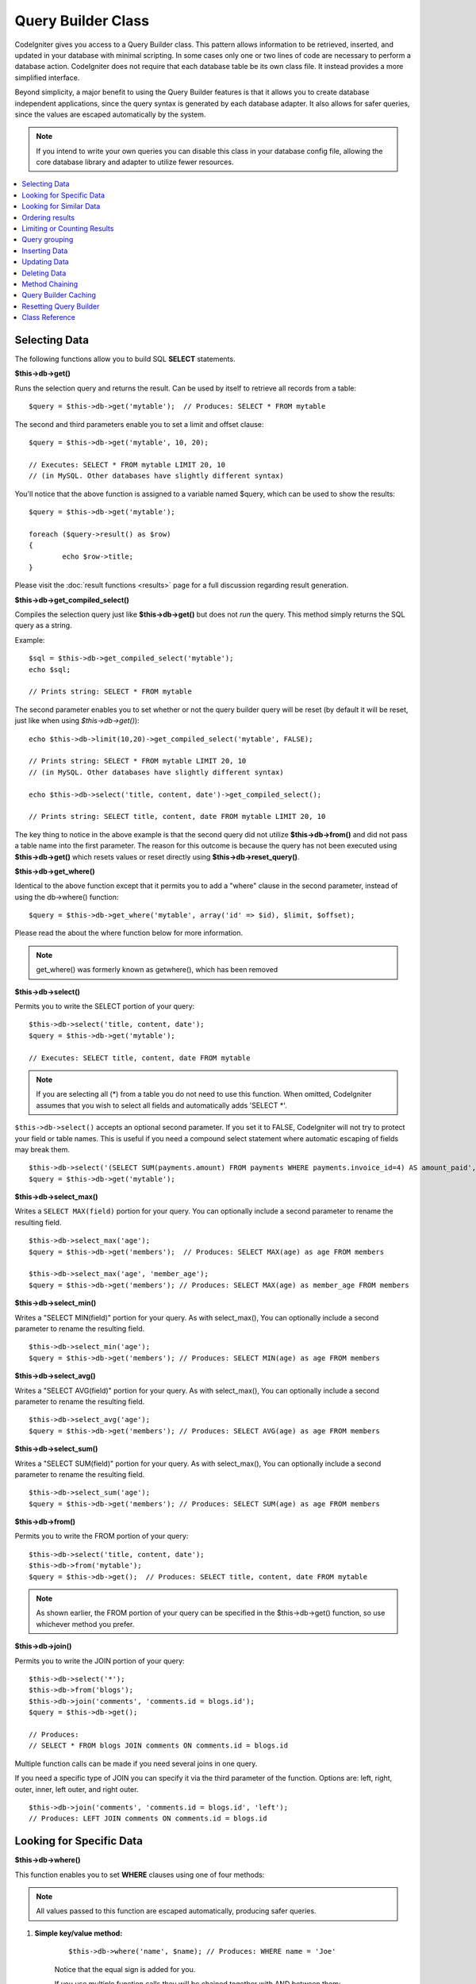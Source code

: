 ###################
Query Builder Class
###################

CodeIgniter gives you access to a Query Builder class. This pattern
allows information to be retrieved, inserted, and updated in your
database with minimal scripting. In some cases only one or two lines
of code are necessary to perform a database action.
CodeIgniter does not require that each database table be its own class
file. It instead provides a more simplified interface.

Beyond simplicity, a major benefit to using the Query Builder features
is that it allows you to create database independent applications, since
the query syntax is generated by each database adapter. It also allows
for safer queries, since the values are escaped automatically by the
system.

.. note:: If you intend to write your own queries you can disable this
	class in your database config file, allowing the core database library
	and adapter to utilize fewer resources.

.. contents::
    :local:
    :depth: 1

**************
Selecting Data
**************

The following functions allow you to build SQL **SELECT** statements.

**$this->db->get()**

Runs the selection query and returns the result. Can be used by itself
to retrieve all records from a table::

	$query = $this->db->get('mytable');  // Produces: SELECT * FROM mytable

The second and third parameters enable you to set a limit and offset
clause::

	$query = $this->db->get('mytable', 10, 20);

	// Executes: SELECT * FROM mytable LIMIT 20, 10
	// (in MySQL. Other databases have slightly different syntax)

You'll notice that the above function is assigned to a variable named
$query, which can be used to show the results::

	$query = $this->db->get('mytable');

	foreach ($query->result() as $row)
	{
		echo $row->title;
	}

Please visit the :doc:`result functions <results>` page for a full
discussion regarding result generation.

**$this->db->get_compiled_select()**

Compiles the selection query just like **$this->db->get()** but does not *run*
the query. This method simply returns the SQL query as a string.

Example::

	$sql = $this->db->get_compiled_select('mytable');
	echo $sql;

	// Prints string: SELECT * FROM mytable

The second parameter enables you to set whether or not the query builder query
will be reset (by default it will be reset, just like when using `$this->db->get()`)::

	echo $this->db->limit(10,20)->get_compiled_select('mytable', FALSE);

	// Prints string: SELECT * FROM mytable LIMIT 20, 10
	// (in MySQL. Other databases have slightly different syntax)

	echo $this->db->select('title, content, date')->get_compiled_select();

	// Prints string: SELECT title, content, date FROM mytable LIMIT 20, 10

The key thing to notice in the above example is that the second query did not
utilize **$this->db->from()** and did not pass a table name into the first
parameter. The reason for this outcome is because the query has not been
executed using **$this->db->get()** which resets values or reset directly
using **$this->db->reset_query()**.

**$this->db->get_where()**

Identical to the above function except that it permits you to add a
"where" clause in the second parameter, instead of using the db->where()
function::

	$query = $this->db->get_where('mytable', array('id' => $id), $limit, $offset);

Please read the about the where function below for more information.

.. note:: get_where() was formerly known as getwhere(), which has been removed

**$this->db->select()**

Permits you to write the SELECT portion of your query::

	$this->db->select('title, content, date');
	$query = $this->db->get('mytable');

	// Executes: SELECT title, content, date FROM mytable

.. note:: If you are selecting all (\*) from a table you do not need to
	use this function. When omitted, CodeIgniter assumes that you wish
	to select all fields and automatically adds 'SELECT \*'.

``$this->db->select()`` accepts an optional second parameter. If you set it
to FALSE, CodeIgniter will not try to protect your field or table names.
This is useful if you need a compound select statement where automatic
escaping of fields may break them.

::

	$this->db->select('(SELECT SUM(payments.amount) FROM payments WHERE payments.invoice_id=4) AS amount_paid', FALSE);
	$query = $this->db->get('mytable');

**$this->db->select_max()**

Writes a ``SELECT MAX(field)`` portion for your query. You can optionally
include a second parameter to rename the resulting field.

::

	$this->db->select_max('age');
	$query = $this->db->get('members');  // Produces: SELECT MAX(age) as age FROM members

	$this->db->select_max('age', 'member_age');
	$query = $this->db->get('members'); // Produces: SELECT MAX(age) as member_age FROM members


**$this->db->select_min()**

Writes a "SELECT MIN(field)" portion for your query. As with
select_max(), You can optionally include a second parameter to rename
the resulting field.

::

	$this->db->select_min('age');
	$query = $this->db->get('members'); // Produces: SELECT MIN(age) as age FROM members


**$this->db->select_avg()**

Writes a "SELECT AVG(field)" portion for your query. As with
select_max(), You can optionally include a second parameter to rename
the resulting field.

::

	$this->db->select_avg('age');
	$query = $this->db->get('members'); // Produces: SELECT AVG(age) as age FROM members


**$this->db->select_sum()**

Writes a "SELECT SUM(field)" portion for your query. As with
select_max(), You can optionally include a second parameter to rename
the resulting field.

::

	$this->db->select_sum('age');
	$query = $this->db->get('members'); // Produces: SELECT SUM(age) as age FROM members

**$this->db->from()**

Permits you to write the FROM portion of your query::

	$this->db->select('title, content, date');
	$this->db->from('mytable');
	$query = $this->db->get();  // Produces: SELECT title, content, date FROM mytable

.. note:: As shown earlier, the FROM portion of your query can be specified
	in the $this->db->get() function, so use whichever method you prefer.

**$this->db->join()**

Permits you to write the JOIN portion of your query::

	$this->db->select('*');
	$this->db->from('blogs');
	$this->db->join('comments', 'comments.id = blogs.id');
	$query = $this->db->get();

	// Produces:
	// SELECT * FROM blogs JOIN comments ON comments.id = blogs.id

Multiple function calls can be made if you need several joins in one
query.

If you need a specific type of JOIN you can specify it via the third
parameter of the function. Options are: left, right, outer, inner, left
outer, and right outer.

::

	$this->db->join('comments', 'comments.id = blogs.id', 'left');
	// Produces: LEFT JOIN comments ON comments.id = blogs.id

*************************
Looking for Specific Data
*************************

**$this->db->where()**

This function enables you to set **WHERE** clauses using one of four
methods:

.. note:: All values passed to this function are escaped automatically,
	producing safer queries.

#. **Simple key/value method:**

	::

		$this->db->where('name', $name); // Produces: WHERE name = 'Joe'

	Notice that the equal sign is added for you.

	If you use multiple function calls they will be chained together with
	AND between them:

	::

		$this->db->where('name', $name);
		$this->db->where('title', $title);
		$this->db->where('status', $status);
		// WHERE name = 'Joe' AND title = 'boss' AND status = 'active'

#. **Custom key/value method:**

	You can include an operator in the first parameter in order to
	control the comparison:

	::

		$this->db->where('name !=', $name);
		$this->db->where('id <', $id); // Produces: WHERE name != 'Joe' AND id < 45

#. **Associative array method:**

	::

		$array = array('name' => $name, 'title' => $title, 'status' => $status);
		$this->db->where($array);
		// Produces: WHERE name = 'Joe' AND title = 'boss' AND status = 'active'

	You can include your own operators using this method as well:

	::

		$array = array('name !=' => $name, 'id <' => $id, 'date >' => $date);
		$this->db->where($array);

#. **Custom string:**
	You can write your own clauses manually::

		$where = "name='Joe' AND status='boss' OR status='active'";
		$this->db->where($where);


``$this->db->where()`` accepts an optional third parameter. If you set it to
FALSE, CodeIgniter will not try to protect your field or table names.

::

	$this->db->where('MATCH (field) AGAINST ("value")', NULL, FALSE);

**$this->db->or_where()**

This function is identical to the one above, except that multiple
instances are joined by OR::

	$this->db->where('name !=', $name);
	$this->db->or_where('id >', $id);  // Produces: WHERE name != 'Joe' OR id > 50

.. note:: or_where() was formerly known as orwhere(), which has been
	removed.

**$this->db->where_in()**

Generates a WHERE field IN ('item', 'item') SQL query joined with AND if
appropriate

::

	$names = array('Frank', 'Todd', 'James');
	$this->db->where_in('username', $names);
	// Produces: WHERE username IN ('Frank', 'Todd', 'James')


**$this->db->or_where_in()**

Generates a WHERE field IN ('item', 'item') SQL query joined with OR if
appropriate

::

	$names = array('Frank', 'Todd', 'James');
	$this->db->or_where_in('username', $names);
	// Produces: OR username IN ('Frank', 'Todd', 'James')

**$this->db->where_not_in()**

Generates a WHERE field NOT IN ('item', 'item') SQL query joined with
AND if appropriate

::

	$names = array('Frank', 'Todd', 'James');
	$this->db->where_not_in('username', $names);
	// Produces: WHERE username NOT IN ('Frank', 'Todd', 'James')


**$this->db->or_where_not_in()**

Generates a WHERE field NOT IN ('item', 'item') SQL query joined with OR
if appropriate

::

	$names = array('Frank', 'Todd', 'James');
	$this->db->or_where_not_in('username', $names);
	// Produces: OR username NOT IN ('Frank', 'Todd', 'James')

************************
Looking for Similar Data
************************

**$this->db->like()**

This method enables you to generate **LIKE** clauses, useful for doing
searches.

.. note:: All values passed to this method are escaped automatically.

#. **Simple key/value method:**

	::

		$this->db->like('title', 'match');
		// Produces: WHERE `title` LIKE '%match%' ESCAPE '!'

	If you use multiple method calls they will be chained together with
	AND between them::

		$this->db->like('title', 'match');
		$this->db->like('body', 'match');
		// WHERE `title` LIKE '%match%' ESCAPE '!' AND  `body` LIKE '%match% ESCAPE '!'

	If you want to control where the wildcard (%) is placed, you can use
	an optional third argument. Your options are 'before', 'after' and
	'both' (which is the default).

	::

		$this->db->like('title', 'match', 'before');	// Produces: WHERE `title` LIKE '%match' ESCAPE '!'
		$this->db->like('title', 'match', 'after');	// Produces: WHERE `title` LIKE 'match%' ESCAPE '!'
		$this->db->like('title', 'match', 'both');	// Produces: WHERE `title` LIKE '%match%' ESCAPE '!'

#. **Associative array method:**

	::

		$array = array('title' => $match, 'page1' => $match, 'page2' => $match);
		$this->db->like($array);
		// WHERE `title` LIKE '%match%' ESCAPE '!' AND  `page1` LIKE '%match%' ESCAPE '!' AND  `page2` LIKE '%match%' ESCAPE '!'


**$this->db->or_like()**

This method is identical to the one above, except that multiple
instances are joined by OR::

	$this->db->like('title', 'match'); $this->db->or_like('body', $match);
	// WHERE `title` LIKE '%match%' ESCAPE '!' OR  `body` LIKE '%match%' ESCAPE '!'

.. note:: ``or_like()`` was formerly known as ``orlike()``, which has been removed.

**$this->db->not_like()**

This method is identical to ``like()``, except that it generates
NOT LIKE statements::

	$this->db->not_like('title', 'match');	// WHERE `title` NOT LIKE '%match% ESCAPE '!'

**$this->db->or_not_like()**

This method is identical to ``not_like()``, except that multiple
instances are joined by OR::

	$this->db->like('title', 'match');
	$this->db->or_not_like('body', 'match');
	// WHERE `title` LIKE '%match% OR  `body` NOT LIKE '%match%' ESCAPE '!'

**$this->db->group_by()**

Permits you to write the GROUP BY portion of your query::

	$this->db->group_by("title"); // Produces: GROUP BY title

You can also pass an array of multiple values as well::

	$this->db->group_by(array("title", "date"));  // Produces: GROUP BY title, date

.. note:: group_by() was formerly known as groupby(), which has been
	removed.

**$this->db->distinct()**

Adds the "DISTINCT" keyword to a query

::

	$this->db->distinct();
	$this->db->get('table'); // Produces: SELECT DISTINCT * FROM table

**$this->db->having()**

Permits you to write the HAVING portion of your query. There are 2
possible syntaxes, 1 argument or 2::

	$this->db->having('user_id = 45');  // Produces: HAVING user_id = 45
	$this->db->having('user_id',  45);  // Produces: HAVING user_id = 45

You can also pass an array of multiple values as well::

	$this->db->having(array('title =' => 'My Title', 'id <' => $id));
	// Produces: HAVING title = 'My Title', id < 45


If you are using a database that CodeIgniter escapes queries for, you
can prevent escaping content by passing an optional third argument, and
setting it to FALSE.

::

	$this->db->having('user_id',  45);  // Produces: HAVING `user_id` = 45 in some databases such as MySQL
	$this->db->having('user_id',  45, FALSE);  // Produces: HAVING user_id = 45


**$this->db->or_having()**

Identical to having(), only separates multiple clauses with "OR".

****************
Ordering results
****************

**$this->db->order_by()**

Lets you set an ORDER BY clause.

The first parameter contains the name of the column you would like to order by.

The second parameter lets you set the direction of the result.
Options are **ASC**, **DESC** AND **RANDOM**.

::

	$this->db->order_by('title', 'DESC');
	// Produces: ORDER BY `title` DESC

You can also pass your own string in the first parameter::

	$this->db->order_by('title DESC, name ASC');
	// Produces: ORDER BY `title` DESC, `name` ASC

Or multiple function calls can be made if you need multiple fields.

::

	$this->db->order_by('title', 'DESC');
	$this->db->order_by('name', 'ASC');
	// Produces: ORDER BY `title` DESC, `name` ASC

If you choose the **RANDOM** direction option, then the first parameters will
be ignored, unless you specify a numeric seed value.

::

	$this->db->order_by('title', 'RANDOM');
	// Produces: ORDER BY RAND()

	$this->db->order_by(42, 'RANDOM');
	// Produces: ORDER BY RAND(42)

.. note:: order_by() was formerly known as orderby(), which has been
	removed.

.. note:: Random ordering is not currently supported in Oracle and
	will default to ASC instead.

****************************
Limiting or Counting Results
****************************

**$this->db->limit()**

Lets you limit the number of rows you would like returned by the query::

	$this->db->limit(10);  // Produces: LIMIT 10

The second parameter lets you set a result offset.

::

	$this->db->limit(10, 20);  // Produces: LIMIT 20, 10 (in MySQL.  Other databases have slightly different syntax)

**$this->db->count_all_results()**

Permits you to determine the number of rows in a particular Active
Record query. Queries will accept Query Builder restrictors such as
``where()``, ``or_where()``, ``like()``, ``or_like()``, etc. Example::

	echo $this->db->count_all_results('my_table');  // Produces an integer, like 25
	$this->db->like('title', 'match');
	$this->db->from('my_table');
	echo $this->db->count_all_results(); // Produces an integer, like 17

However, this method also resets any field values that you may have passed
to ``select()``. If you need to keep them, you can pass ``FALSE`` as the
second parameter::

	echo $this->db->count_all_results('my_table', FALSE);

**$this->db->count_all()**

Permits you to determine the number of rows in a particular table.
Submit the table name in the first parameter. Example::

	echo $this->db->count_all('my_table');  // Produces an integer, like 25

**************
Query grouping
**************

Query grouping allows you to create groups of WHERE clauses by enclosing them in parentheses. This will allow
you to create queries with complex WHERE clauses. Nested groups are supported. Example::

	$this->db->select('*')->from('my_table')
		->group_start()
			->where('a', 'a')
			->or_group_start()
				->where('b', 'b')
				->where('c', 'c')
			->group_end()
		->group_end()
		->where('d', 'd')
	->get();

	// Generates:
	// SELECT * FROM (`my_table`) WHERE ( `a` = 'a' OR ( `b` = 'b' AND `c` = 'c' ) ) AND `d` = 'd'

.. note:: groups need to be balanced, make sure every group_start() is matched by a group_end().

**$this->db->group_start()**

Starts a new group by adding an opening parenthesis to the WHERE clause of the query.

**$this->db->or_group_start()**

Starts a new group by adding an opening parenthesis to the WHERE clause of the query, prefixing it with 'OR'.

**$this->db->not_group_start()**

Starts a new group by adding an opening parenthesis to the WHERE clause of the query, prefixing it with 'NOT'.

**$this->db->or_not_group_start()**

Starts a new group by adding an opening parenthesis to the WHERE clause of the query, prefixing it with 'OR NOT'.

**$this->db->group_end()**

Ends the current group by adding an closing parenthesis to the WHERE clause of the query.

**************
Inserting Data
**************

**$this->db->insert()**

Generates an insert string based on the data you supply, and runs the
query. You can either pass an **array** or an **object** to the
function. Here is an example using an array::

	$data = array(
		'title' => 'My title',
		'name' => 'My Name',
		'date' => 'My date'
	);

	$this->db->insert('mytable', $data);
	// Produces: INSERT INTO mytable (title, name, date) VALUES ('My title', 'My name', 'My date')

The first parameter will contain the table name, the second is an
associative array of values.

Here is an example using an object::

	/*
	class Myclass {
		public $title = 'My Title';
		public $content = 'My Content';
		public $date = 'My Date';
	}
	*/

	$object = new Myclass;
	$this->db->insert('mytable', $object);
	// Produces: INSERT INTO mytable (title, content, date) VALUES ('My Title', 'My Content', 'My Date')

The first parameter will contain the table name, the second is an
object.

.. note:: All values are escaped automatically producing safer queries.

**$this->db->get_compiled_insert()**

Compiles the insertion query just like $this->db->insert() but does not
*run* the query. This method simply returns the SQL query as a string.

Example::

	$data = array(
		'title' => 'My title',
		'name'  => 'My Name',
		'date'  => 'My date'
	);

	$sql = $this->db->set($data)->get_compiled_insert('mytable');
	echo $sql;

	// Produces string: INSERT INTO mytable (`title`, `name`, `date`) VALUES ('My title', 'My name', 'My date')

The second parameter enables you to set whether or not the query builder query
will be reset (by default it will be--just like $this->db->insert())::

	echo $this->db->set('title', 'My Title')->get_compiled_insert('mytable', FALSE);

	// Produces string: INSERT INTO mytable (`title`) VALUES ('My Title')

	echo $this->db->set('content', 'My Content')->get_compiled_insert();

	// Produces string: INSERT INTO mytable (`title`, `content`) VALUES ('My Title', 'My Content')

The key thing to notice in the above example is that the second query did not
utlize `$this->db->from()` nor did it pass a table name into the first
parameter. The reason this worked is because the query has not been executed
using `$this->db->insert()` which resets values or reset directly using
`$this->db->reset_query()`.

.. note:: This method doesn't work for batched inserts.

**$this->db->insert_batch()**

Generates an insert string based on the data you supply, and runs the
query. You can either pass an **array** or an **object** to the
function. Here is an example using an array::

	$data = array(
		array(
			'title' => 'My title',
			'name' => 'My Name',
			'date' => 'My date'
		),
		array(
			'title' => 'Another title',
			'name' => 'Another Name',
			'date' => 'Another date'
		)
	);

	$this->db->insert_batch('mytable', $data);
	// Produces: INSERT INTO mytable (title, name, date) VALUES ('My title', 'My name', 'My date'),  ('Another title', 'Another name', 'Another date')

The first parameter will contain the table name, the second is an
associative array of values.

.. note:: All values are escaped automatically producing safer queries.

*************
Updating Data
*************

**$this->db->replace()**

This method executes a REPLACE statement, which is basically the SQL
standard for (optional) DELETE + INSERT, using *PRIMARY* and *UNIQUE*
keys as the determining factor.
In our case, it will save you from the need to implement complex
logics with different combinations of  ``select()``, ``update()``,
``delete()`` and ``insert()`` calls.

Example::

	$data = array(
		'title' => 'My title',
		'name'  => 'My Name',
		'date'  => 'My date'
	);

	$this->db->replace('table', $data);

	// Executes: REPLACE INTO mytable (title, name, date) VALUES ('My title', 'My name', 'My date')

In the above example, if we assume that the *title* field is our primary
key, then if a row containing 'My title' as the *title* value, that row
will be deleted with our new row data replacing it.

Usage of the ``set()`` method is also allowed and all fields are
automatically escaped, just like with ``insert()``.

**$this->db->set()**

This function enables you to set values for inserts or updates.

**It can be used instead of passing a data array directly to the insert
or update functions:**

::

	$this->db->set('name', $name);
	$this->db->insert('mytable');  // Produces: INSERT INTO mytable (`name`) VALUES ('{$name}')

If you use multiple function called they will be assembled properly
based on whether you are doing an insert or an update::

	$this->db->set('name', $name);
	$this->db->set('title', $title);
	$this->db->set('status', $status);
	$this->db->insert('mytable');

**set()** will also accept an optional third parameter (``$escape``), that
will prevent data from being escaped if set to FALSE. To illustrate the
difference, here is ``set()`` used both with and without the escape
parameter.

::

	$this->db->set('field', 'field+1', FALSE);
	$this->db->where('id', 2);
	$this->db->update('mytable'); // gives UPDATE mytable SET field = field+1 WHERE id = 2

	$this->db->set('field', 'field+1');
	$this->db->where('id', 2);
	$this->db->update('mytable'); // gives UPDATE `mytable` SET `field` = 'field+1' WHERE `id` = 2

You can also pass an associative array to this function::

	$array = array(
		'name' => $name,
		'title' => $title,
		'status' => $status
	);

	$this->db->set($array);
	$this->db->insert('mytable');

Or an object::

	/*
	class Myclass {
		public $title = 'My Title';
		public $content = 'My Content';
		public $date = 'My Date';
	}
	*/

	$object = new Myclass;
	$this->db->set($object);
	$this->db->insert('mytable');

**$this->db->update()**

Generates an update string and runs the query based on the data you
supply. You can pass an **array** or an **object** to the function. Here
is an example using an array::

	$data = array(
		'title' => $title,
		'name' => $name,
		'date' => $date
	);

	$this->db->where('id', $id);
	$this->db->update('mytable', $data);
	// Produces:
	//
	//	UPDATE mytable
	//	SET title = '{$title}', name = '{$name}', date = '{$date}'
	//	WHERE id = $id

Or you can supply an object::

	/*
	class Myclass {
		public $title = 'My Title';
		public $content = 'My Content';
		public $date = 'My Date';
	}
	*/

	$object = new Myclass;
	$this->db->where('id', $id);
	$this->db->update('mytable', $object);
	// Produces:
	//
	// UPDATE `mytable`
	// SET `title` = '{$title}', `name` = '{$name}', `date` = '{$date}'
	// WHERE id = `$id`

.. note:: All values are escaped automatically producing safer queries.

You'll notice the use of the $this->db->where() function, enabling you
to set the WHERE clause. You can optionally pass this information
directly into the update function as a string::

	$this->db->update('mytable', $data, "id = 4");

Or as an array::

	$this->db->update('mytable', $data, array('id' => $id));

You may also use the $this->db->set() function described above when
performing updates.

**$this->db->update_batch()**

Generates an update string based on the data you supply, and runs the query.
You can either pass an **array** or an **object** to the function.
Here is an example using an array::

	$data = array(
	   array(
	      'title' => 'My title' ,
	      'name' => 'My Name 2' ,
	      'date' => 'My date 2'
	   ),
	   array(
	      'title' => 'Another title' ,
	      'name' => 'Another Name 2' ,
	      'date' => 'Another date 2'
	   )
	);

	$this->db->update_batch('mytable', $data, 'title');

	// Produces:
	// UPDATE `mytable` SET `name` = CASE
	// WHEN `title` = 'My title' THEN 'My Name 2'
	// WHEN `title` = 'Another title' THEN 'Another Name 2'
	// ELSE `name` END,
	// `date` = CASE
	// WHEN `title` = 'My title' THEN 'My date 2'
	// WHEN `title` = 'Another title' THEN 'Another date 2'
	// ELSE `date` END
	// WHERE `title` IN ('My title','Another title')

The first parameter will contain the table name, the second is an associative
array of values, the third parameter is the where key.

.. note:: All values are escaped automatically producing safer queries.

.. note:: ``affected_rows()`` won't give you proper results with this method,
	due to the very nature of how it works. Instead, ``update_batch()``
	returns the number of rows affected.

**$this->db->get_compiled_update()**

This works exactly the same way as ``$this->db->get_compiled_insert()`` except
that it produces an UPDATE SQL string instead of an INSERT SQL string.

For more information view documentation for `$this->db->get_compiled_insert()`.

.. note:: This method doesn't work for batched updates.

*************
Deleting Data
*************

**$this->db->delete()**

Generates a delete SQL string and runs the query.

::

	$this->db->delete('mytable', array('id' => $id));  // Produces: // DELETE FROM mytable  // WHERE id = $id

The first parameter is the table name, the second is the where clause.
You can also use the where() or or_where() functions instead of passing
the data to the second parameter of the function::

	$this->db->where('id', $id);
	$this->db->delete('mytable');

	// Produces:
	// DELETE FROM mytable
	// WHERE id = $id


An array of table names can be passed into delete() if you would like to
delete data from more than 1 table.

::

	$tables = array('table1', 'table2', 'table3');
	$this->db->where('id', '5');
	$this->db->delete($tables);


If you want to delete all data from a table, you can use the truncate()
function, or empty_table().

**$this->db->empty_table()**

Generates a delete SQL string and runs the
query.::

	  $this->db->empty_table('mytable'); // Produces: DELETE FROM mytable

**$this->db->truncate()**

Generates a truncate SQL string and runs the query.

::

	$this->db->from('mytable');
	$this->db->truncate();

	// or

	$this->db->truncate('mytable');

	// Produce:
	// TRUNCATE mytable

.. note:: If the TRUNCATE command isn't available, truncate() will
	execute as "DELETE FROM table".

**$this->db->get_compiled_delete()**

This works exactly the same way as ``$this->db->get_compiled_insert()`` except
that it produces a DELETE SQL string instead of an INSERT SQL string.

For more information view documentation for $this->db->get_compiled_insert().

***************
Method Chaining
***************

Method chaining allows you to simplify your syntax by connecting
multiple functions. Consider this example::

	$query = $this->db->select('title')
			->where('id', $id)
			->limit(10, 20)
			->get('mytable');

.. _ar-caching:

*********************
Query Builder Caching
*********************

While not "true" caching, Query Builder enables you to save (or "cache")
certain parts of your queries for reuse at a later point in your
script's execution. Normally, when an Query Builder call is completed,
all stored information is reset for the next call. With caching, you can
prevent this reset, and reuse information easily.

Cached calls are cumulative. If you make 2 cached select() calls, and
then 2 uncached select() calls, this will result in 4 select() calls.
There are three Caching functions available:

**$this->db->start_cache()**

This function must be called to begin caching. All Query Builder queries
of the correct type (see below for supported queries) are stored for
later use.

**$this->db->stop_cache()**

This function can be called to stop caching.

**$this->db->flush_cache()**

This function deletes all items from the Query Builder cache.

An example of caching
---------------------

Here's a usage example::

	$this->db->start_cache();
	$this->db->select('field1');
	$this->db->stop_cache();
	$this->db->get('tablename');
	//Generates: SELECT `field1` FROM (`tablename`)

	$this->db->select('field2');
	$this->db->get('tablename');
	//Generates:  SELECT `field1`, `field2` FROM (`tablename`)

	$this->db->flush_cache();
	$this->db->select('field2');
	$this->db->get('tablename');
	//Generates:  SELECT `field2` FROM (`tablename`)


.. note:: The following statements can be cached: select, from, join,
	where, like, group_by, having, order_by


***********************
Resetting Query Builder
***********************

**$this->db->reset_query()**

Resetting Query Builder allows you to start fresh with your query without
executing it first using a method like $this->db->get() or $this->db->insert().
Just like the methods that execute a query, this will *not* reset items you've
cached using `Query Builder Caching`_.

This is useful in situations where you are using Query Builder to generate SQL
(ex. ``$this->db->get_compiled_select()``) but then choose to, for instance,
run the query::

	// Note that the second parameter of the get_compiled_select method is FALSE
	$sql = $this->db->select(array('field1','field2'))
					->where('field3',5)
					->get_compiled_select('mytable', FALSE);

	// ...
	// Do something crazy with the SQL code... like add it to a cron script for
	// later execution or something...
	// ...

	$data = $this->db->get()->result_array();

	// Would execute and return an array of results of the following query:
	// SELECT field1, field1 from mytable where field3 = 5;

.. note:: Double calls to ``get_compiled_select()`` while you're using the
	Query Builder Caching functionality and NOT resetting your queries
	will results in the cache being merged twice. That in turn will
	i.e. if you're caching a ``select()`` - select the same field twice.

***************
Class Reference
***************

.. php:class:: CI_DB_query_builder

	.. php:method:: reset_query()

		:returns:	CI_DB_query_builder instance (method chaining)
		:rtype:	CI_DB_query_builder

		Resets the current Query Builder state.  Useful when you want
		to build a query that can be cancelled under certain conditions.

	.. php:method:: start_cache()

		:returns:	CI_DB_query_builder instance (method chaining)
		:rtype:	CI_DB_query_builder

		Starts the Query Builder cache.

	.. php:method:: stop_cache()

		:returns:	CI_DB_query_builder instance (method chaining)
		:rtype:	CI_DB_query_builder

		Stops the Query Builder cache.

	.. php:method:: flush_cache()

		:returns:	CI_DB_query_builder instance (method chaining)
		:rtype:	CI_DB_query_builder

		Empties the Query Builder cache.

	.. php:method:: set_dbprefix([$prefix = ''])

		:param	string	$prefix: The new prefix to use
		:returns:	The DB prefix in use
		:rtype:	string

		Sets the database prefix, without having to reconnect.

	.. php:method:: dbprefix([$table = ''])

		:param	string	$table: The table name to prefix
		:returns:	The prefixed table name
		:rtype:	string

		Prepends a database prefix, if one exists in configuration.

	.. php:method:: count_all_results([$table = '', [$reset = TRUE]])

		:param	string	$table: Table name
		:param	bool	$reset: Whether to reset values for SELECTs
		:returns:	Number of rows in the query result
		:rtype:	int

		Generates a platform-specific query string that counts
		all records returned by an Query Builder query.

	.. php:method:: get([$table = ''[, $limit = NULL[, $offset = NULL]]])

		:param	string	$table: The table to query
		:param	int	$limit: The LIMIT clause
		:param	int	$offset: The OFFSET clause
		:returns:	CI_DB_result instance (method chaining)
		:rtype:	CI_DB_result

		Compiles and runs SELECT statement based on the already
		called Query Builder methods.

	.. php:method:: get_where([$table = ''[, $where = NULL[, $limit = NULL[, $offset = NULL]]]])

		:param	mixed	$table: The table(s) to fetch data from; string or array
		:param	string	$where: The WHERE clause
		:param	int	$limit: The LIMIT clause
		:param	int	$offset: The OFFSET clause
		:returns:	CI_DB_result instance (method chaining)
		:rtype:	CI_DB_result

		Same as ``get()``, but also allows the WHERE to be added directly.

	.. php:method:: select([$select = '*'[, $escape = NULL]])

		:param	string	$select: The SELECT portion of a query
		:param	bool	$escape: Whether to escape values and identifiers
		:returns:	CI_DB_query_builder instance (method chaining)
		:rtype:	CI_DB_query_builder

		Adds a SELECT clause to a query.

	.. php:method:: select_avg([$select = ''[, $alias = '']])

		:param	string	$select: Field to compute the average of
		:param	string	$alias: Alias for the resulting value name
		:returns:	CI_DB_query_builder instance (method chaining)
		:rtype:	CI_DB_query_builder

		Adds a SELECT AVG(field) clause to a query.

	.. php:method:: select_max([$select = ''[, $alias = '']])

		:param	string	$select: Field to compute the maximum of
		:param	string	$alias: Alias for the resulting value name
		:returns:	CI_DB_query_builder instance (method chaining)
		:rtype:	CI_DB_query_builder

		Adds a SELECT MAX(field) clause to a query.

	.. php:method:: select_min([$select = ''[, $alias = '']])

		:param	string	$select: Field to compute the minimum of
		:param	string	$alias: Alias for the resulting value name
		:returns:	CI_DB_query_builder instance (method chaining)
		:rtype:	CI_DB_query_builder

		Adds a SELECT MIN(field) clause to a query.

	.. php:method:: select_sum([$select = ''[, $alias = '']])

		:param	string	$select: Field to compute the sum of
		:param	string	$alias: Alias for the resulting value name
		:returns:	CI_DB_query_builder instance (method chaining)
		:rtype:	CI_DB_query_builder

		Adds a SELECT SUM(field) clause to a query.

	.. php:method:: distinct([$val = TRUE])

		:param	bool	$val: Desired value of the "distinct" flag
		:returns:	CI_DB_query_builder instance (method chaining)
		:rtype:	CI_DB_query_builder

		Sets a flag which tells the query builder to add
		a DISTINCT clause to the SELECT portion of the query.

	.. php:method:: from($from)

		:param	mixed	$from: Table name(s); string or array
		:returns:	CI_DB_query_builder instance (method chaining)
		:rtype:	CI_DB_query_builder

		Specifies the FROM clause of a query.

	.. php:method:: join($table, $cond[, $type = ''[, $escape = NULL]])

		:param	string	$table: Table name to join
		:param	string	$cond: The JOIN ON condition
		:param	string	$type: The JOIN type
		:param	bool	$escape: Whether to escape values and identifiers
		:returns:	CI_DB_query_builder instance (method chaining)
		:rtype:	CI_DB_query_builder

		Adds a JOIN clause to a query.

	.. php:method:: where($key[, $value = NULL[, $escape = NULL]])

		:param	mixed	$key: Name of field to compare, or associative array
		:param	mixed	$value: If a single key, compared to this value
		:param	bool	$escape: Whether to escape values and identifiers
		:returns:	DB_query_builder instance
		:rtype:	object

		Generates the WHERE portion of the query.
                Separates multiple calls with 'AND'.

	.. php:method:: or_where($key[, $value = NULL[, $escape = NULL]])

		:param	mixed	$key: Name of field to compare, or associative array
		:param	mixed	$value: If a single key, compared to this value
		:param	bool	$escape: Whether to escape values and identifiers
		:returns:	DB_query_builder instance
		:rtype:	object

		Generates the WHERE portion of the query.
                Separates multiple calls with 'OR'.

	.. php:method:: or_where_in([$key = NULL[, $values = NULL[, $escape = NULL]]])

		:param	string	$key: The field to search
		:param	array	$values: The values searched on
		:param	bool	$escape: Whether to escape values and identifiers
		:returns:	DB_query_builder instance
		:rtype:	object

		Generates a WHERE field IN('item', 'item') SQL query,
                joined with 'OR' if appropriate.

	.. php:method:: or_where_not_in([$key = NULL[, $values = NULL[, $escape = NULL]]])

		:param	string	$key: The field to search
		:param	array	$values: The values searched on
		:param	bool	$escape: Whether to escape values and identifiers
		:returns:	DB_query_builder instance
		:rtype:	object

		Generates a WHERE field NOT IN('item', 'item') SQL query,
                joined with 'OR' if appropriate.

	.. php:method:: where_in([$key = NULL[, $values = NULL[, $escape = NULL]]])

		:param	string	$key: Name of field to examine
		:param	array	$values: Array of target values
		:param	bool	$escape: Whether to escape values and identifiers
		:returns:	DB_query_builder instance
		:rtype:	object

		Generates a WHERE field IN('item', 'item') SQL query,
                joined with 'AND' if appropriate.

	.. php:method:: where_not_in([$key = NULL[, $values = NULL[, $escape = NULL]]])

		:param	string	$key: Name of field to examine
		:param	array	$values: Array of target values
		:param	bool	$escape: Whether to escape values and identifiers
		:returns:	DB_query_builder instance
		:rtype:	object

		Generates a WHERE field NOT IN('item', 'item') SQL query,
                joined with 'AND' if appropriate.

	.. php:method:: group_start()

		:returns:	CI_DB_query_builder instance (method chaining)
		:rtype:	CI_DB_query_builder

		Starts a group expression, using ANDs for the conditions inside it.

	.. php:method:: or_group_start()

		:returns:	CI_DB_query_builder instance (method chaining)
		:rtype:	CI_DB_query_builder

		Starts a group expression, using ORs for the conditions inside it.

	.. php:method:: not_group_start()

		:returns:	CI_DB_query_builder instance (method chaining)
		:rtype:	CI_DB_query_builder

		Starts a group expression, using AND NOTs for the conditions inside it.

	.. php:method:: or_not_group_start()

		:returns:	CI_DB_query_builder instance (method chaining)
		:rtype:	CI_DB_query_builder

		Starts a group expression, using OR NOTs for the conditions inside it.

	.. php:method:: group_end()

		:returns:	DB_query_builder instance
		:rtype:	object

		Ends a group expression.

	.. php:method:: like($field[, $match = ''[, $side = 'both'[, $escape = NULL]]])

		:param	string	$field: Field name
		:param	string	$match: Text portion to match
		:param	string	$side: Which side of the expression to put the '%' wildcard on
		:param	bool	$escape: Whether to escape values and identifiers
		:returns:	CI_DB_query_builder instance (method chaining)
		:rtype:	CI_DB_query_builder

		Adds a LIKE clause to a query, separating multiple calls with AND.

	.. php:method:: or_like($field[, $match = ''[, $side = 'both'[, $escape = NULL]]])

		:param	string	$field: Field name
		:param	string	$match: Text portion to match
		:param	string	$side: Which side of the expression to put the '%' wildcard on
		:param	bool	$escape: Whether to escape values and identifiers
		:returns:	CI_DB_query_builder instance (method chaining)
		:rtype:	CI_DB_query_builder

		Adds a LIKE clause to a query, separating multiple class with OR.

	.. php:method:: not_like($field[, $match = ''[, $side = 'both'[, $escape = NULL]]])

		:param	string	$field: Field name
		:param	string	$match: Text portion to match
		:param	string	$side: Which side of the expression to put the '%' wildcard on
		:param	bool	$escape: Whether to escape values and identifiers
		:returns:	CI_DB_query_builder instance (method chaining)
		:rtype:	CI_DB_query_builder

		Adds a NOT LIKE clause to a query, separating multiple calls with AND.

	.. php:method:: or_not_like($field[, $match = ''[, $side = 'both'[, $escape = NULL]]])

		:param	string	$field: Field name
		:param	string	$match: Text portion to match
		:param	string	$side: Which side of the expression to put the '%' wildcard on
		:param	bool	$escape: Whether to escape values and identifiers
		:returns:	CI_DB_query_builder instance (method chaining)
		:rtype:	CI_DB_query_builder

		Adds a NOT LIKE clause to a query, separating multiple calls with OR.

	.. php:method:: having($key[, $value = NULL[, $escape = NULL]])

		:param	mixed	$key: Identifier (string) or associative array of field/value pairs
		:param	string	$value: Value sought if $key is an identifier
		:param	string	$escape: Whether to escape values and identifiers
		:returns:	CI_DB_query_builder instance (method chaining)
		:rtype:	CI_DB_query_builder

		Adds a HAVING clause to a query, separating multiple calls with AND.

	.. php:method:: or_having($key[, $value = NULL[, $escape = NULL]])

		:param	mixed	$key: Identifier (string) or associative array of field/value pairs
		:param	string	$value: Value sought if $key is an identifier
		:param	string	$escape: Whether to escape values and identifiers
		:returns:	CI_DB_query_builder instance (method chaining)
		:rtype:	CI_DB_query_builder

		Adds a HAVING clause to a query, separating multiple calls with OR.

	.. php:method:: group_by($by[, $escape = NULL])

		:param	mixed	$by: Field(s) to group by; string or array
		:returns:	CI_DB_query_builder instance (method chaining)
		:rtype:	CI_DB_query_builder

		Adds a GROUP BY clause to a query.

	.. php:method:: order_by($orderby[, $direction = ''[, $escape = NULL]])

		:param	string	$orderby: Field to order by
		:param	string	$direction: The order requested - ASC, DESC or random
		:param	bool	$escape: Whether to escape values and identifiers
		:returns:	CI_DB_query_builder instance (method chaining)
		:rtype:	CI_DB_query_builder

		Adds an ORDER BY clause to a query.

	.. php:method:: limit($value[, $offset = 0])

		:param	int	$value: Number of rows to limit the results to
		:param	int	$offset: Number of rows to skip
		:returns:	CI_DB_query_builder instance (method chaining)
		:rtype:	CI_DB_query_builder

		Adds LIMIT and OFFSET clauses to a query.

	.. php:method:: offset($offset)

		:param	int	$offset: Number of rows to skip
		:returns:	CI_DB_query_builder instance (method chaining)
		:rtype:	CI_DB_query_builder

		Adds an OFFSET clause to a query.

	.. php:method:: set($key[, $value = ''[, $escape = NULL]])

		:param	mixed	$key: Field name, or an array of field/value pairs
		:param	string	$value: Field value, if $key is a single field
		:param	bool	$escape: Whether to escape values and identifiers
		:returns:	CI_DB_query_builder instance (method chaining)
		:rtype:	CI_DB_query_builder

		Adds field/value pairs to be passed later to ``insert()``,
		``update()`` or ``replace()``.

	.. php:method:: insert([$table = ''[, $set = NULL[, $escape = NULL]]])

		:param	string	$table: Table name
		:param	array	$set: An associative array of field/value pairs
		:param	bool	$escape: Whether to escape values and identifiers
		:returns:	TRUE on success, FALSE on failure
		:rtype:	bool

		Compiles and executes an INSERT statement.

	.. php:method:: insert_batch($table[, $set = NULL[, $escape = NULL[, $batch_size = 100]]])

		:param	string	$table: Table name
		:param	array	$set: Data to insert
		:param	bool	$escape: Whether to escape values and identifiers
		:param	int	$batch_size: Count of rows to insert at once
		:returns:	Number of rows inserted or FALSE on failure
		:rtype:	mixed

		Compiles and executes batch ``INSERT`` statements.

		.. note:: When more than ``$batch_size`` rows are provided, multiple
			``INSERT`` queries will be executed, each trying to insert
			up to ``$batch_size`` rows.

	.. php:method:: set_insert_batch($key[, $value = ''[, $escape = NULL]])

		:param	mixed	$key: Field name or an array of field/value pairs
		:param	string	$value: Field value, if $key is a single field
		:param	bool	$escape: Whether to escape values and identifiers
		:returns:	CI_DB_query_builder instance (method chaining)
		:rtype:	CI_DB_query_builder

		Adds field/value pairs to be inserted in a table later via ``insert_batch()``.

	.. php:method:: update([$table = ''[, $set = NULL[, $where = NULL[, $limit = NULL]]]])

		:param	string	$table: Table name
		:param	array	$set: An associative array of field/value pairs
		:param	string	$where: The WHERE clause
		:param	int	$limit: The LIMIT clause
		:returns:	TRUE on success, FALSE on failure
		:rtype:	bool

		Compiles and executes an UPDATE statement.

	.. php:method:: update_batch($table[, $set = NULL[, $value = NULL[, $batch_size = 100]]])

		:param	string	$table: Table name
		:param	array	$set: Field name, or an associative array of field/value pairs
		:param	string	$value: Field value, if $set is a single field
		:param	int	$batch_size: Count of conditions to group in a single query
		:returns:	Number of rows updated or FALSE on failure
		:rtype:	mixed

		Compiles and executes batch ``UPDATE`` statements.

		.. note:: When more than ``$batch_size`` field/value pairs are provided,
			multiple queries will be executed, each handling up to
			``$batch_size`` field/value pairs.

	.. php:method:: set_update_batch($key[, $value = ''[, $escape = NULL]])

		:param	mixed	$key: Field name or an array of field/value pairs
		:param	string	$value: Field value, if $key is a single field
		:param	bool	$escape: Whether to escape values and identifiers
		:returns:	CI_DB_query_builder instance (method chaining)
		:rtype:	CI_DB_query_builder

		Adds field/value pairs to be updated in a table later via ``update_batch()``.

	.. php:method:: replace([$table = ''[, $set = NULL]])

		:param	string	$table: Table name
		:param	array	$set: An associative array of field/value pairs
		:returns:	TRUE on success, FALSE on failure
		:rtype:	bool

		Compiles and executes a REPLACE statement.

	.. php:method:: delete([$table = ''[, $where = ''[, $limit = NULL[, $reset_data = TRUE]]]])

		:param	mixed	$table: The table(s) to delete from; string or array
		:param	string	$where: The WHERE clause
		:param	int	$limit: The LIMIT clause
		:param	bool	$reset_data: TRUE to reset the query "write" clause
		:returns:	CI_DB_query_builder instance (method chaining) or FALSE on failure
		:rtype:	mixed

		Compiles and executes a DELETE query.

	.. php:method:: truncate([$table = ''])

		:param	string	$table: Table name
		:returns:	TRUE on success, FALSE on failure
		:rtype:	bool

		Executes a TRUNCATE statement on a table.

		.. note:: If the database platform in use doesn't support TRUNCATE,
			a DELETE statement will be used instead.

	.. php:method:: empty_table([$table = ''])

		:param	string	$table: Table name
		:returns:	TRUE on success, FALSE on failure
		:rtype:	bool

		Deletes all records from a table via a DELETE statement.

	.. php:method:: get_compiled_select([$table = ''[, $reset = TRUE]])

		:param	string	$table: Table name
		:param	bool	$reset: Whether to reset the current QB values or not
		:returns:	The compiled SQL statement as a string
		:rtype:	string

		Compiles a SELECT statement and returns it as a string.

	.. php:method:: get_compiled_insert([$table = ''[, $reset = TRUE]])

		:param	string	$table: Table name
		:param	bool	$reset: Whether to reset the current QB values or not
		:returns:	The compiled SQL statement as a string
		:rtype:	string

		Compiles an INSERT statement and returns it as a string.

	.. php:method:: get_compiled_update([$table = ''[, $reset = TRUE]])

		:param	string	$table: Table name
		:param	bool	$reset: Whether to reset the current QB values or not
		:returns:	The compiled SQL statement as a string
		:rtype:	string

		Compiles an UPDATE statement and returns it as a string.

	.. php:method:: get_compiled_delete([$table = ''[, $reset = TRUE]])

		:param	string	$table: Table name
		:param	bool	$reset: Whether to reset the current QB values or not
		:returns:	The compiled SQL statement as a string
		:rtype:	string

		Compiles a DELETE statement and returns it as a string.
